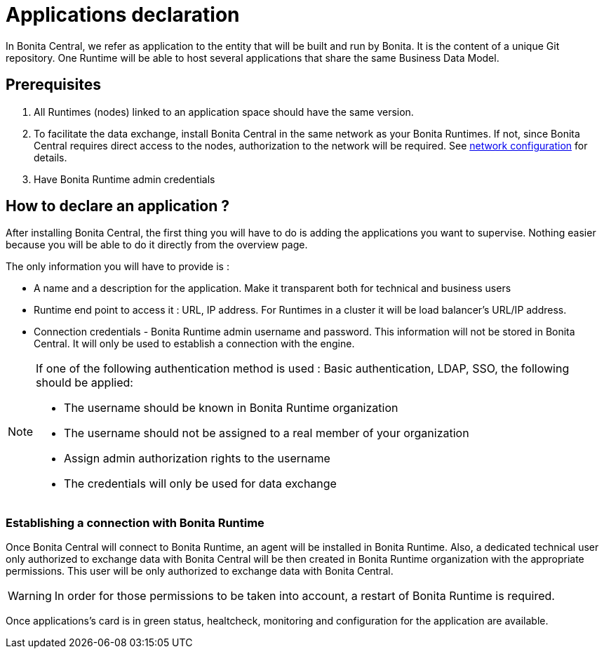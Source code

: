 = Applications declaration 
:description: Applications declaration 

In Bonita Central, we refer as application to the entity that will be built and run by Bonita. It is the content of a unique Git repository. 
One Runtime will be able to host several applications that share the same Business Data Model. 

== Prerequisites
. All Runtimes (nodes) linked to an application space should have the same version. 
. To facilitate the data exchange, install Bonita Central in the same network as your Bonita Runtimes. If not, since Bonita Central requires direct access to the nodes, authorization to the network will be required. See xref:ROOT:network-configuration.adoc[network configuration] for details.
. Have Bonita Runtime admin credentials 

== How to declare an application ? 

After installing Bonita Central, the first thing you will have to do is adding the applications you want to supervise. 
Nothing easier because you will be able to do it directly from the overview page. 

The only information you will have to provide is : 

* A name and a description for the application. Make it transparent both for technical and business users 
* Runtime end point to access it : URL, IP address. For Runtimes in a cluster it will be load balancer's URL/IP address. 
* Connection credentials - Bonita Runtime admin username and password. This information will not be stored in Bonita Central. It will only be used to establish a connection with the engine.

[NOTE]
====
If one of the following authentication method is used : Basic authentication, LDAP, SSO, the following should be applied: 

* The username should be known in Bonita Runtime organization
* The username should not be assigned to a real member of your organization
* Assign admin authorization rights to the username
* The credentials will only be used for data exchange
====

=== Establishing a connection with Bonita Runtime 

Once Bonita Central will connect to Bonita Runtime, an agent will be installed in Bonita Runtime. Also, a dedicated technical user only authorized to exchange data with Bonita Central will be then created in Bonita Runtime organization with the appropriate permissions.  This user will be only authorized to exchange data with Bonita Central.

[WARNING] 
====
In order for those permissions to be taken into account, a restart of Bonita Runtime is required. 
====

Once applications's card is in green status, healtcheck, monitoring and configuration for the application are available. 

